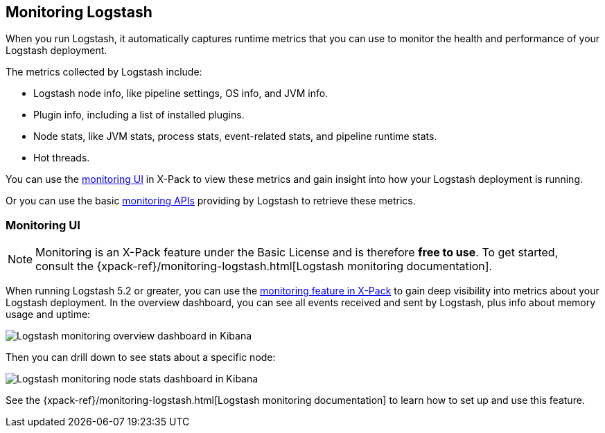 [[monitoring-logstash]]
== Monitoring Logstash

When you run Logstash, it automatically captures runtime metrics that you can
use to monitor the health and performance of your Logstash deployment.

The metrics collected by Logstash include:

* Logstash node info, like pipeline settings, OS info, and JVM info.
* Plugin info, including a list of installed plugins.
* Node stats, like JVM stats, process stats, event-related stats, and pipeline
runtime stats.
* Hot threads.

You can use the <<logstash-monitoring-ui,monitoring UI>> in X-Pack to view
these metrics and gain insight into how your Logstash deployment is running.

Or you can use the basic <<monitoring,monitoring APIs>> providing by Logstash
to retrieve these metrics.

[role="xpack"]
[[logstash-monitoring-ui]]
=== Monitoring UI

NOTE: Monitoring is an X-Pack feature under the Basic License and is therefore
*free to use*. To get started, consult the
{xpack-ref}/monitoring-logstash.html[Logstash monitoring documentation].

When running Logstash 5.2 or greater, you can use the
https://www.elastic.co/products/x-pack/monitoring[monitoring feature in X-Pack]
to gain deep visibility into metrics about your Logstash deployment. In the
overview dashboard, you can see all events received and sent by Logstash, plus
info about memory usage and uptime:

image::static/images/overviewstats.png[Logstash monitoring overview dashboard in Kibana]

Then you can drill down to see stats about a specific node:

image::static/images/nodestats.png[Logstash monitoring node stats dashboard in Kibana]

See the {xpack-ref}/monitoring-logstash.html[Logstash monitoring documentation] to learn
how to set up and use this feature.
